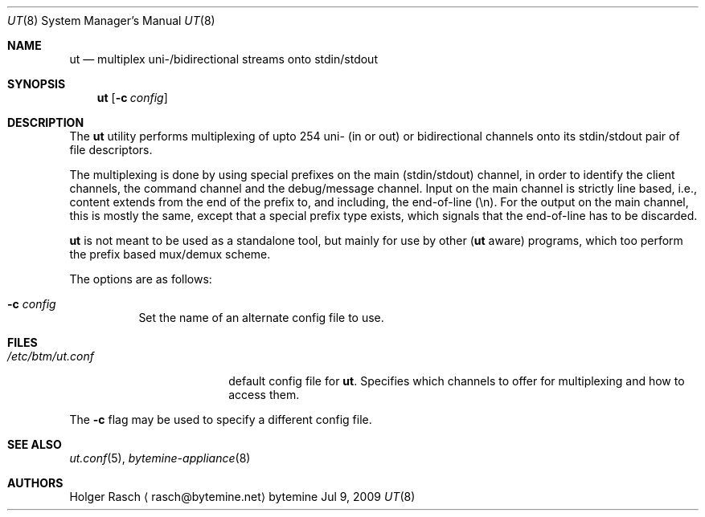 .\"
.\" Copyright (c) 2009, 2010 bytemine GmbH <info@bytemine.net>
.\"
.\" Permission to use, copy, modify, and distribute this software for any
.\" purpose with or without fee is hereby granted, provided that the above
.\" copyright notice and this permission notice appear in all copies.
.\"
.\" THE SOFTWARE IS PROVIDED "AS IS" AND THE AUTHOR DISCLAIMS ALL WARRANTIES
.\" WITH REGARD TO THIS SOFTWARE INCLUDING ALL IMPLIED WARRANTIES OF
.\" MERCHANTABILITY AND FITNESS. IN NO EVENT SHALL THE AUTHOR BE LIABLE FOR
.\" ANY SPECIAL, DIRECT, INDIRECT, OR CONSEQUENTIAL DAMAGES OR ANY DAMAGES
.\" WHATSOEVER RESULTING FROM LOSS OF USE, DATA OR PROFITS, WHETHER IN AN
.\" ACTION OF CONTRACT, NEGLIGENCE OR OTHER TORTIOUS ACTION, ARISING OUT OF
.\" OR IN CONNECTION WITH THE USE OR PERFORMANCE OF THIS SOFTWARE.
.\"

.\"
.\"	##   Author: Holger Rasch <rasch@bytemine.net>        ##
.\"	##   http://www.bytemine.net                          ##
.\"
.\" ut.8
.Dd Jul 9, 2009
.Dt UT 8
.Os "bytemine"
.Sh NAME
.Nm ut
.Nd multiplex uni-/bidirectional streams onto stdin/stdout
.Sh SYNOPSIS
.Nm ut
.Op Fl c Ar config
.Sh DESCRIPTION
.Pp
The
.Nm
utility performs multiplexing of upto 254 uni- (in or out) or
bidirectional channels onto its stdin/stdout pair of file
descriptors.
.Pp
The multiplexing is done by using special prefixes on the
main (stdin/stdout) channel, in order to identify the client
channels, the command channel and the debug/message channel.
Input on the main channel is strictly line based, i.e.,
content extends from the end of the prefix to, and including,
the end-of-line (\en). For the output on the main channel,
this is mostly the same, except that a special prefix type
exists, which signals that the end-of-line has to be discarded.
.Pp
.Nm
is not meant to be used as a standalone tool, but mainly
for use by other
.No ( Nm
aware) programs, which too perform
the prefix based mux/demux scheme.
.Pp
The options are as follows:
.Bl -tag -width Ds
.It Fl c Ar config
Set the name of an alternate config file to use.
.Sh FILES
.Bl -tag -width /etc/btm/ut.conf -compact
.It Pa /etc/btm/ut.conf
default config file for
.Nm ut .
Specifies which channels to offer
for multiplexing and how to access them.
.El
.Pp
The
.Fl c
flag may be used to specify a different config file.
.Sh SEE ALSO
.Xr ut.conf 5 ,
.Xr bytemine-appliance 8
.Sh AUTHORS
.An Holger Rasch
.Aq rasch@bytemine.net
